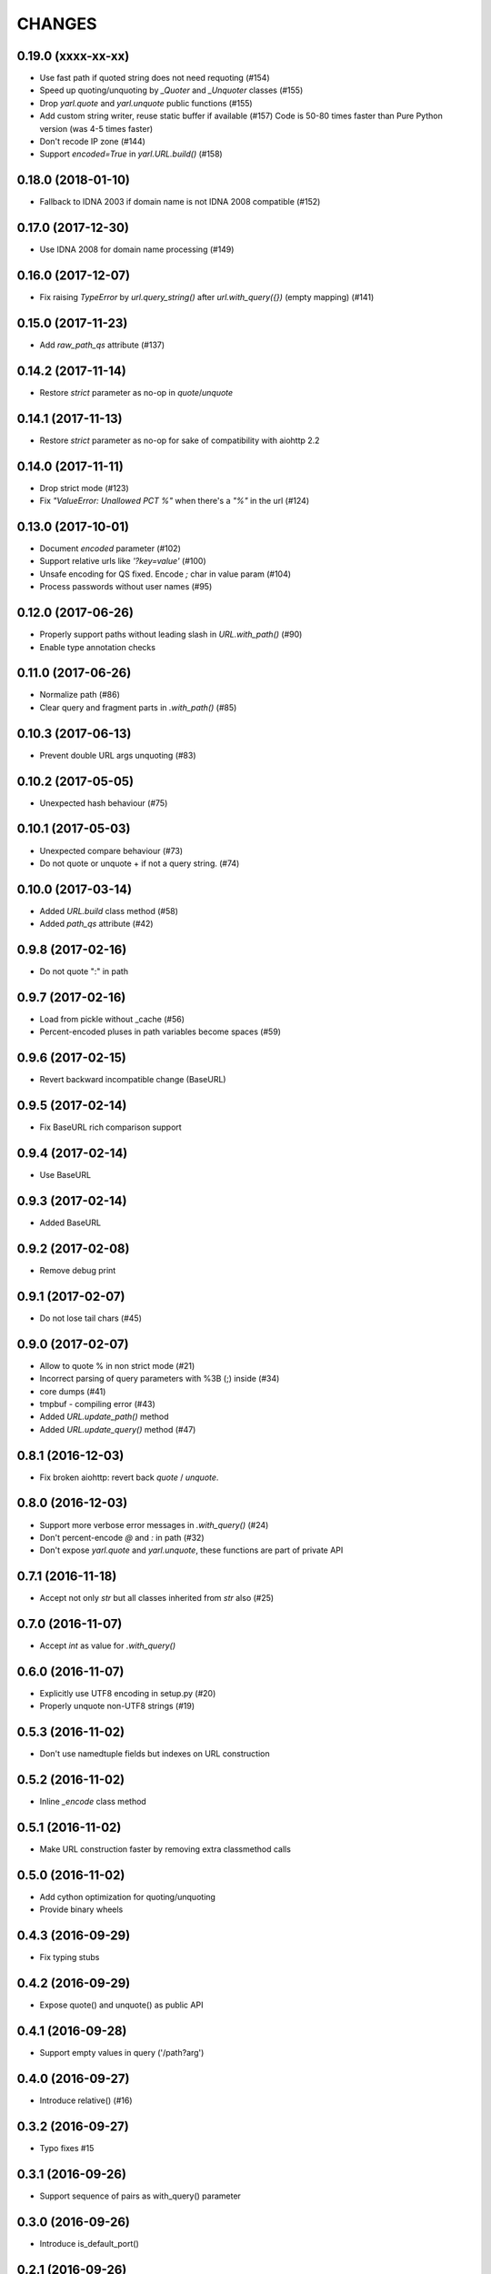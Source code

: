 CHANGES
=======

0.19.0 (xxxx-xx-xx)
-------------------

* Use fast path if quoted string does not need requoting (#154)

* Speed up quoting/unquoting by `_Quoter` and `_Unquoter` classes (#155)

* Drop `yarl.quote` and `yarl.unquote` public functions (#155)

* Add custom string writer, reuse static buffer if available (#157)
  Code is 50-80 times faster than Pure Python version (was 4-5 times faster)

* Don't recode IP zone (#144)

* Support `encoded=True` in `yarl.URL.build()` (#158)

0.18.0 (2018-01-10)
-------------------

* Fallback to IDNA 2003 if domain name is not IDNA 2008 compatible (#152)

0.17.0 (2017-12-30)
-------------------

* Use IDNA 2008 for domain name processing (#149)

0.16.0 (2017-12-07)
-------------------

* Fix raising `TypeError` by `url.query_string()` after
  `url.with_query({})` (empty mapping) (#141)

0.15.0 (2017-11-23)
-------------------

* Add `raw_path_qs` attribute (#137)

0.14.2 (2017-11-14)
-------------------

* Restore `strict` parameter as no-op in `quote`/`unquote`

0.14.1 (2017-11-13)
-------------------

* Restore `strict` parameter as no-op for sake of compatibility with
  aiohttp 2.2

0.14.0 (2017-11-11)
-------------------

* Drop strict mode (#123)

* Fix `"ValueError: Unallowed PCT %"` when there's a `"%"` in the url (#124)

0.13.0 (2017-10-01)
-------------------

* Document `encoded` parameter (#102)

* Support relative urls like `'?key=value'` (#100)

* Unsafe encoding for QS fixed. Encode `;` char in value param (#104)

* Process passwords without user names (#95)

0.12.0 (2017-06-26)
-------------------

* Properly support paths without leading slash in `URL.with_path()` (#90)

* Enable type annotation checks

0.11.0 (2017-06-26)
-------------------

* Normalize path (#86)

* Clear query and fragment parts in `.with_path()` (#85)

0.10.3 (2017-06-13)
-------------------

* Prevent double URL args unquoting (#83)

0.10.2 (2017-05-05)
-------------------

* Unexpected hash behaviour (#75)


0.10.1 (2017-05-03)
-------------------

* Unexpected compare behaviour (#73)

* Do not quote or unquote + if not a query string. (#74)


0.10.0 (2017-03-14)
-------------------

* Added `URL.build` class method (#58)

* Added `path_qs` attribute (#42)


0.9.8 (2017-02-16)
------------------

* Do not quote ":" in path


0.9.7 (2017-02-16)
------------------

* Load from pickle without _cache (#56)

* Percent-encoded pluses in path variables become spaces (#59)


0.9.6 (2017-02-15)
------------------

* Revert backward incompatible change (BaseURL)


0.9.5 (2017-02-14)
------------------

* Fix BaseURL rich comparison support


0.9.4 (2017-02-14)
------------------

* Use BaseURL


0.9.3 (2017-02-14)
------------------

* Added BaseURL


0.9.2 (2017-02-08)
------------------

* Remove debug print


0.9.1 (2017-02-07)
------------------

* Do not lose tail chars (#45)


0.9.0 (2017-02-07)
------------------

* Allow to quote % in non strict mode (#21)

* Incorrect parsing of query parameters with %3B (;) inside (#34)

* core dumps (#41)

* tmpbuf - compiling error (#43)

* Added `URL.update_path()` method

* Added `URL.update_query()` method (#47)


0.8.1 (2016-12-03)
------------------

* Fix broken aiohttp: revert back `quote` / `unquote`.


0.8.0 (2016-12-03)
------------------

* Support more verbose error messages in `.with_query()` (#24)

* Don't percent-encode `@` and `:` in path (#32)

* Don't expose `yarl.quote` and `yarl.unquote`, these functions are
  part of private API

0.7.1 (2016-11-18)
------------------

* Accept not only `str` but all classes inherited from `str` also (#25)

0.7.0 (2016-11-07)
------------------

* Accept `int` as value for `.with_query()`

0.6.0 (2016-11-07)
------------------

* Explicitly use UTF8 encoding in setup.py (#20)
* Properly unquote non-UTF8 strings (#19)

0.5.3 (2016-11-02)
------------------

* Don't use namedtuple fields but indexes on URL construction

0.5.2 (2016-11-02)
------------------

* Inline `_encode` class method

0.5.1 (2016-11-02)
------------------

* Make URL construction faster by removing extra classmethod calls

0.5.0 (2016-11-02)
------------------

* Add cython optimization for quoting/unquoting
* Provide binary wheels

0.4.3 (2016-09-29)
------------------

* Fix typing stubs

0.4.2 (2016-09-29)
------------------

* Expose quote() and unquote() as public API

0.4.1 (2016-09-28)
------------------

* Support empty values in query ('/path?arg')

0.4.0 (2016-09-27)
------------------

* Introduce relative() (#16)

0.3.2 (2016-09-27)
------------------

* Typo fixes #15

0.3.1 (2016-09-26)
------------------

* Support sequence of pairs as with_query() parameter

0.3.0 (2016-09-26)
------------------

* Introduce is_default_port()

0.2.1 (2016-09-26)
------------------

* Raise ValueError for URLs like 'http://:8080/'

0.2.0 (2016-09-18)
------------------

* Avoid doubling slashes when joining paths (#13)

* Appending path starting from slash is forbidden (#12)

0.1.4 (2016-09-09)
------------------

* Add kwargs support for with_query() (#10)

0.1.3 (2016-09-07)
------------------

* Document with_query(), with_fragment() and origin()

* Allow None for with_query() and with_fragment()

0.1.2 (2016-09-07)
------------------

* Fix links, tune docs theme.

0.1.1 (2016-09-06)
------------------

* Update README, old version used obsolete API

0.1.0 (2016-09-06)
------------------

* The library was deeply refactored, bytes are gone away but all
  accepted strings are encoded if needed.

0.0.1 (2016-08-30)
------------------

* The first release.
